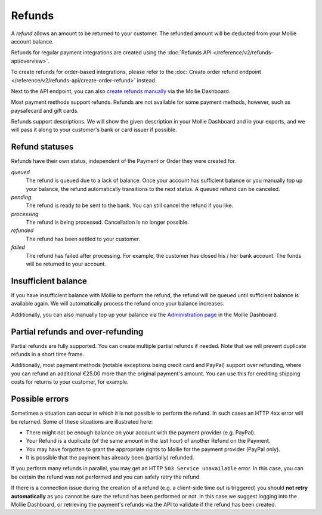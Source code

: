 Refunds
=======
A *refund* allows an amount to be returned to your customer. The refunded amount will be deducted from your Mollie
account balance.

Refunds for regular payment integrations are created using the :doc:`Refunds API </reference/v2/refunds-api/overview>`.

To create refunds for order-based integrations, please refer to the
:doc:`Create order refund endpoint </reference/v2/refunds-api/create-order-refund>` instead.

Next to the API endpoint, you can also `create refunds manually
<https://help.mollie.com/hc/en-us/articles/115000014489-How-do-I-refund-a-payment-to-one-of-my-consumers->`_ via the
Mollie Dashboard.

Most payment methods support refunds. Refunds are not available for some payment methods, however, such as paysafecard
and gift cards.

Refunds support descriptions. We will show the given description in your Mollie Dashboard and in your exports, and we
will pass it along to your customer's bank or card issuer if possible.

.. _refund-statuses:

Refund statuses
---------------
Refunds have their own status, independent of the Payment or Order they were created for.

*queued*
  The refund is queued due to a lack of balance. Once your account has sufficient balance or you manually top up
  your balance, the refund automatically transitions to the next status. A queued refund can be canceled.

*pending*
  The refund is ready to be sent to the bank. You can still cancel the refund if you like.

*processing*
  The refund is being processed. Cancellation is no longer possible.

*refunded*
  The refund has been settled to your customer.

*failed*
  The refund has failed after processing. For example, the customer has closed his / her bank account. The funds will
  be returned to your account.

Insufficient balance
--------------------
If you have insufficient balance with Mollie to perform the refund, the refund will be queued until sufficient balance
is available again. We will automatically process the refund once your balance increases.

Additionally, you can also manually top up your balance via the `Administration page
<https://www.mollie.com/dashboard/administration>`_ in the Mollie Dashboard.

Partial refunds and over-refunding
----------------------------------
Partial refunds are fully supported. You can create multiple partial refunds if needed. Note that we will prevent
duplicate refunds in a short time frame.

Additionally, most payment methods (notable exceptions being credit card and PayPal) support over refunding, where you
can refund an additional €25.00 more than the original payment's amount. You can use this for crediting shipping costs
for returns to your customer, for example.

Possible errors
---------------
Sometimes a situation can occur in which it is not possible to perform the refund. In such cases an HTTP ``4xx`` error
will be returned. Some of these situations are illustrated here:

* There might not be enough balance on your account with the payment provider (e.g. PayPal).
* Your Refund is a duplicate (of the same amount in the last hour) of another Refund on the Payment.
* You may have forgotten to grant the appropriate rights to Mollie for the payment provider (PayPal only).
* It is possible that the payment has already been (partially) refunded.

If you perform many refunds in parallel, you may get an HTTP ``503 Service unavailable`` error. In this case, you can be
certain the refund was not performed and you can safely retry the refund.

If there is a connection issue during the creation of a refund (e.g. a client-side time out is triggered) you should
**not retry automatically** as you cannot be sure the refund has been performed or not. In this case we suggest logging
into the Mollie Dashboard, or retrieving the payment's refunds via the API to validate if the refund has been created.
